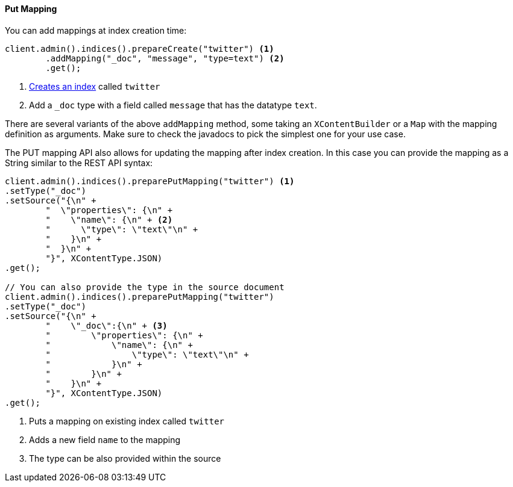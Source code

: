 [[java-admin-indices-put-mapping]]
==== Put Mapping

You can add mappings at index creation time:

["source","java"]
--------------------------------------------------
client.admin().indices().prepareCreate("twitter") <1>
        .addMapping("_doc", "message", "type=text") <2>
        .get();
--------------------------------------------------
<1> <<java-admin-indices-create-index,Creates an index>> called `twitter`
<2> Add a `_doc` type with a field called `message` that has the datatype `text`.

There are several variants of the above `addMapping` method, some taking an
`XContentBuilder` or a `Map` with the mapping definition as arguments. Make sure
to check the javadocs to pick the simplest one for your use case.

The PUT mapping API also allows for updating the mapping after index
creation. In this case you can provide the mapping as a String similar
to the REST API syntax:

["source","java"]
--------------------------------------------------
client.admin().indices().preparePutMapping("twitter") <1>
.setType("_doc")
.setSource("{\n" +
        "  \"properties\": {\n" +
        "    \"name\": {\n" + <2>
        "      \"type\": \"text\"\n" +
        "    }\n" +
        "  }\n" +
        "}", XContentType.JSON)
.get();

// You can also provide the type in the source document
client.admin().indices().preparePutMapping("twitter")
.setType("_doc")
.setSource("{\n" +
        "    \"_doc\":{\n" + <3>
        "        \"properties\": {\n" +
        "            \"name\": {\n" +
        "                \"type\": \"text\"\n" +
        "            }\n" +
        "        }\n" +
        "    }\n" +
        "}", XContentType.JSON)
.get();
--------------------------------------------------
<1> Puts a mapping on existing index called `twitter`
<2> Adds a new field `name` to the mapping
<3> The type can be also provided within the source
